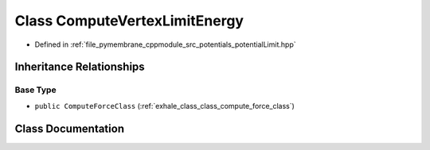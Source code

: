 .. _exhale_class_class_compute_vertex_limit_energy:

Class ComputeVertexLimitEnergy
==============================

- Defined in :ref:`file_pymembrane_cppmodule_src_potentials_potentialLimit.hpp`


Inheritance Relationships
-------------------------

Base Type
*********

- ``public ComputeForceClass`` (:ref:`exhale_class_class_compute_force_class`)


Class Documentation
-------------------


.. doxygenclass:: ComputeVertexLimitEnergy
   :project: pymembrane
   :members:
   :protected-members:
   :undoc-members: